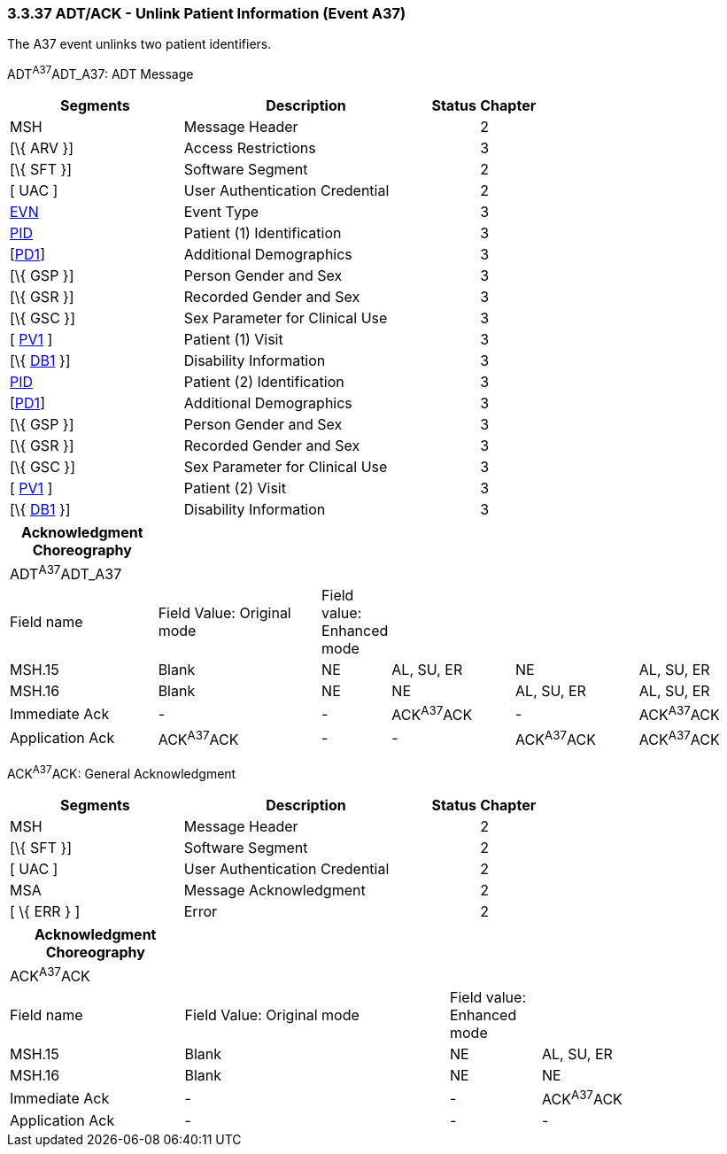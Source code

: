 === 3.3.37 ADT/ACK - Unlink Patient Information (Event A37)

The A37 event unlinks two patient identifiers.

ADT^A37^ADT_A37: ADT Message

[width="100%",cols="33%,47%,9%,11%",options="header",]
|===
|Segments |Description |Status |Chapter
|MSH |Message Header | |2
|[\{ ARV }] |Access Restrictions | |3
|[\{ SFT }] |Software Segment | |2
|[ UAC ] |User Authentication Credential | |2
|link:#EVN[EVN] |Event Type | |3
|link:#_Hlt479197644[PID] |Patient (1) Identification | |3
|[link:#_Hlt479197572[PD1]] |Additional Demographics | |3
|[\{ GSP }] |Person Gender and Sex | |3
|[\{ GSR }] |Recorded Gender and Sex | |3
|[\{ GSC }] |Sex Parameter for Clinical Use | |3
|[ link:#_Hlt476040270[PV1] ] |Patient (1) Visit | |3
|[\{ link:#_Hlt479197568[DB1] }] |Disability Information | |3
|link:#_Hlt479197644[PID] |Patient (2) Identification | |3
|[link:#_Hlt479197572[PD1]] |Additional Demographics | |3
|[\{ GSP }] |Person Gender and Sex | |3
|[\{ GSR }] |Recorded Gender and Sex | |3
|[\{ GSC }] |Sex Parameter for Clinical Use | |3
|[ link:#_Hlt476040270[PV1] ] |Patient (2) Visit | |3
|[\{ link:#_Hlt479197568[DB1] }] |Disability Information | |3
|===

[width="100%",cols="20%,23%,5%,17%,17%,18%",options="header",]
|===
|Acknowledgment Choreography | | | | |
|ADT^A37^ADT_A37 | | | | |
|Field name |Field Value: Original mode |Field value: Enhanced mode | | |
|MSH.15 |Blank |NE |AL, SU, ER |NE |AL, SU, ER
|MSH.16 |Blank |NE |NE |AL, SU, ER |AL, SU, ER
|Immediate Ack |- |- |ACK^A37^ACK |- |ACK^A37^ACK
|Application Ack |ACK^A37^ACK |- |- |ACK^A37^ACK |ACK^A37^ACK
|===

ACK^A37^ACK: General Acknowledgment

[width="100%",cols="33%,47%,9%,11%",options="header",]
|===
|Segments |Description |Status |Chapter
|MSH |Message Header | |2
|[\{ SFT }] |Software Segment | |2
|[ UAC ] |User Authentication Credential | |2
|MSA |Message Acknowledgment | |2
|[ \{ ERR } ] |Error | |2
|===

[width="100%",cols="23%,35%,12%,30%",options="header",]
|===
|Acknowledgment Choreography | | |
|ACK^A37^ACK | | |
|Field name |Field Value: Original mode |Field value: Enhanced mode |
|MSH.15 |Blank |NE |AL, SU, ER
|MSH.16 |Blank |NE |NE
|Immediate Ack |- |- |ACK^A37^ACK
|Application Ack |- |- |-
|===

